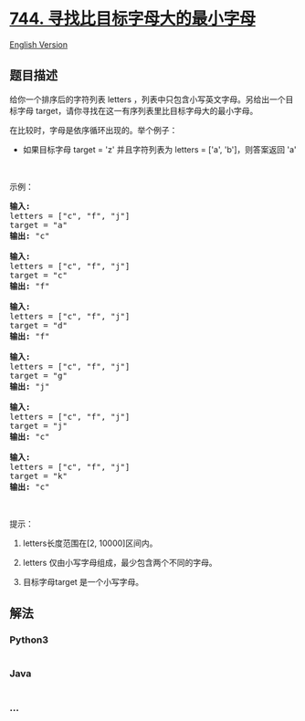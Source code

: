 * [[https://leetcode-cn.com/problems/find-smallest-letter-greater-than-target][744.
寻找比目标字母大的最小字母]]
  :PROPERTIES:
  :CUSTOM_ID: 寻找比目标字母大的最小字母
  :END:
[[./solution/0700-0799/0744.Find Smallest Letter Greater Than Target/README_EN.org][English
Version]]

** 题目描述
   :PROPERTIES:
   :CUSTOM_ID: 题目描述
   :END:

#+begin_html
  <!-- 这里写题目描述 -->
#+end_html

#+begin_html
  <p>
#+end_html

给你一个排序后的字符列表 letters
，列表中只包含小写英文字母。另给出一个目标字母 target，请你寻找在这一有序列表里比目标字母大的最小字母。

#+begin_html
  </p>
#+end_html

#+begin_html
  <p>
#+end_html

在比较时，字母是依序循环出现的。举个例子：

#+begin_html
  </p>
#+end_html

#+begin_html
  <ul>
#+end_html

#+begin_html
  <li>
#+end_html

如果目标字母 target = 'z' 并且字符列表为 letters = ['a',
'b']，则答案返回 'a'

#+begin_html
  </li>
#+end_html

#+begin_html
  </ul>
#+end_html

#+begin_html
  <p>
#+end_html

 

#+begin_html
  </p>
#+end_html

#+begin_html
  <p>
#+end_html

示例：

#+begin_html
  </p>
#+end_html

#+begin_html
  <pre><strong>输入:</strong>
  letters = [&quot;c&quot;, &quot;f&quot;, &quot;j&quot;]
  target = &quot;a&quot;
  <strong>输出:</strong> &quot;c&quot;

  <strong>输入:</strong>
  letters = [&quot;c&quot;, &quot;f&quot;, &quot;j&quot;]
  target = &quot;c&quot;
  <strong>输出:</strong> &quot;f&quot;

  <strong>输入:</strong>
  letters = [&quot;c&quot;, &quot;f&quot;, &quot;j&quot;]
  target = &quot;d&quot;
  <strong>输出:</strong> &quot;f&quot;

  <strong>输入:</strong>
  letters = [&quot;c&quot;, &quot;f&quot;, &quot;j&quot;]
  target = &quot;g&quot;
  <strong>输出:</strong> &quot;j&quot;

  <strong>输入:</strong>
  letters = [&quot;c&quot;, &quot;f&quot;, &quot;j&quot;]
  target = &quot;j&quot;
  <strong>输出:</strong> &quot;c&quot;

  <strong>输入:</strong>
  letters = [&quot;c&quot;, &quot;f&quot;, &quot;j&quot;]
  target = &quot;k&quot;
  <strong>输出:</strong> &quot;c&quot;
  </pre>
#+end_html

#+begin_html
  <p>
#+end_html

 

#+begin_html
  </p>
#+end_html

#+begin_html
  <p>
#+end_html

提示：

#+begin_html
  </p>
#+end_html

#+begin_html
  <ol>
#+end_html

#+begin_html
  <li>
#+end_html

letters长度范围在[2, 10000]区间内。

#+begin_html
  </li>
#+end_html

#+begin_html
  <li>
#+end_html

letters 仅由小写字母组成，最少包含两个不同的字母。

#+begin_html
  </li>
#+end_html

#+begin_html
  <li>
#+end_html

目标字母target 是一个小写字母。

#+begin_html
  </li>
#+end_html

#+begin_html
  </ol>
#+end_html

** 解法
   :PROPERTIES:
   :CUSTOM_ID: 解法
   :END:

#+begin_html
  <!-- 这里可写通用的实现逻辑 -->
#+end_html

#+begin_html
  <!-- tabs:start -->
#+end_html

*** *Python3*
    :PROPERTIES:
    :CUSTOM_ID: python3
    :END:

#+begin_html
  <!-- 这里可写当前语言的特殊实现逻辑 -->
#+end_html

#+begin_src python
#+end_src

*** *Java*
    :PROPERTIES:
    :CUSTOM_ID: java
    :END:

#+begin_html
  <!-- 这里可写当前语言的特殊实现逻辑 -->
#+end_html

#+begin_src java
#+end_src

*** *...*
    :PROPERTIES:
    :CUSTOM_ID: section
    :END:
#+begin_example
#+end_example

#+begin_html
  <!-- tabs:end -->
#+end_html
